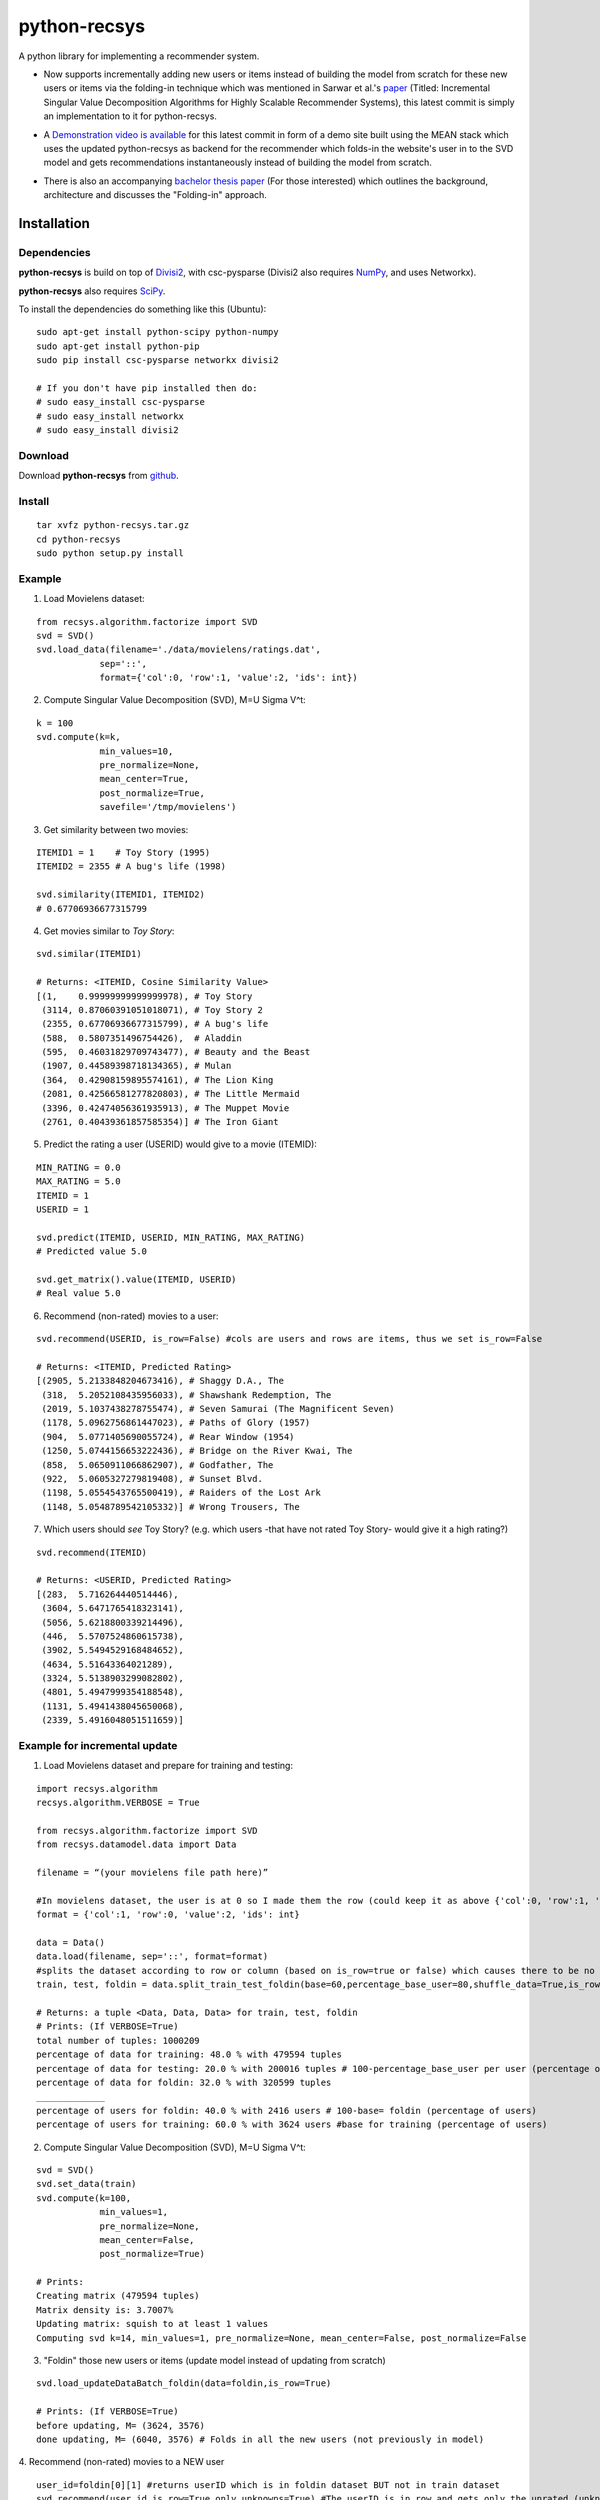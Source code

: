 =============
python-recsys
=============

A python library for implementing a recommender system.

- Now supports incrementally adding new users or items instead of building the model from scratch for these new users or items via the folding-in technique which was mentioned in Sarwar et al.'s `paper`_ (Titled: Incremental Singular Value Decomposition Algorithms for Highly Scalable Recommender Systems), this latest commit is simply an implementation to it for python-recsys.

.. _`paper`: http://citeseerx.ist.psu.edu/viewdoc/download?doi=10.1.1.3.7894&rep=rep1&type=pdf

- A `Demonstration video is available`_  for this latest commit in form of a demo site built using the MEAN stack which uses the updated python-recsys as backend for the recommender which folds-in the website's user in to the SVD model and gets recommendations instantaneously instead of building the model from scratch.

.. _`Demonstration video is available`:  https://youtu.be/tIvQxBfa2d4

- There is also an accompanying `bachelor thesis paper`_ (For those interested) which outlines the background, architecture and discusses the "Folding-in" approach.

.. _`bachelor thesis paper`: https://drive.google.com/file/d/0BylQe2cRVWE_RmZoUTJYSGZNaXM/view


Installation
============

Dependencies
~~~~~~~~~~~~

**python-recsys** is build on top of `Divisi2`_, with csc-pysparse (Divisi2 also requires `NumPy`_, and uses Networkx).

.. _`Divisi2`: http://csc.media.mit.edu/docs/divisi2/install.html
.. _`NumPy`: http://numpy.scipy.org

**python-recsys** also requires `SciPy`_.

.. _`SciPy`: http://numpy.scipy.org

To install the dependencies do something like this (Ubuntu):

::

    sudo apt-get install python-scipy python-numpy
    sudo apt-get install python-pip
    sudo pip install csc-pysparse networkx divisi2

    # If you don't have pip installed then do:
    # sudo easy_install csc-pysparse
    # sudo easy_install networkx
    # sudo easy_install divisi2

Download
~~~~~~~~

Download **python-recsys**  from `github`_.

.. _`github`: http://github.com/ocelma/python-recsys

Install
~~~~~~~

::

    tar xvfz python-recsys.tar.gz
    cd python-recsys
    sudo python setup.py install

Example
~~~~~~~

1. Load Movielens dataset:

::

    from recsys.algorithm.factorize import SVD
    svd = SVD()
    svd.load_data(filename='./data/movielens/ratings.dat',
                sep='::',
                format={'col':0, 'row':1, 'value':2, 'ids': int})

2. Compute Singular Value Decomposition (SVD), M=U Sigma V^t:

::

    k = 100
    svd.compute(k=k,
                min_values=10,
                pre_normalize=None,
                mean_center=True,
                post_normalize=True,
                savefile='/tmp/movielens')

3. Get similarity between two movies:

::

    ITEMID1 = 1    # Toy Story (1995)
    ITEMID2 = 2355 # A bug's life (1998)

    svd.similarity(ITEMID1, ITEMID2)
    # 0.67706936677315799

4. Get movies similar to *Toy Story*:

::

    svd.similar(ITEMID1)

    # Returns: <ITEMID, Cosine Similarity Value>
    [(1,    0.99999999999999978), # Toy Story
     (3114, 0.87060391051018071), # Toy Story 2
     (2355, 0.67706936677315799), # A bug's life
     (588,  0.5807351496754426),  # Aladdin
     (595,  0.46031829709743477), # Beauty and the Beast
     (1907, 0.44589398718134365), # Mulan
     (364,  0.42908159895574161), # The Lion King
     (2081, 0.42566581277820803), # The Little Mermaid
     (3396, 0.42474056361935913), # The Muppet Movie
     (2761, 0.40439361857585354)] # The Iron Giant

5. Predict the rating a user (USERID) would give to a movie (ITEMID):

::

    MIN_RATING = 0.0
    MAX_RATING = 5.0
    ITEMID = 1
    USERID = 1

    svd.predict(ITEMID, USERID, MIN_RATING, MAX_RATING)
    # Predicted value 5.0

    svd.get_matrix().value(ITEMID, USERID)
    # Real value 5.0

6. Recommend (non-rated) movies to a user:

::

    svd.recommend(USERID, is_row=False) #cols are users and rows are items, thus we set is_row=False

    # Returns: <ITEMID, Predicted Rating>
    [(2905, 5.2133848204673416), # Shaggy D.A., The
     (318,  5.2052108435956033), # Shawshank Redemption, The
     (2019, 5.1037438278755474), # Seven Samurai (The Magnificent Seven)
     (1178, 5.0962756861447023), # Paths of Glory (1957)
     (904,  5.0771405690055724), # Rear Window (1954)
     (1250, 5.0744156653222436), # Bridge on the River Kwai, The
     (858,  5.0650911066862907), # Godfather, The
     (922,  5.0605327279819408), # Sunset Blvd.
     (1198, 5.0554543765500419), # Raiders of the Lost Ark
     (1148, 5.0548789542105332)] # Wrong Trousers, The

7. Which users should *see* Toy Story? (e.g. which users -that have not rated Toy
   Story- would give it a high rating?)

::

    svd.recommend(ITEMID)

    # Returns: <USERID, Predicted Rating>
    [(283,  5.716264440514446),
     (3604, 5.6471765418323141),
     (5056, 5.6218800339214496),
     (446,  5.5707524860615738),
     (3902, 5.5494529168484652),
     (4634, 5.51643364021289),
     (3324, 5.5138903299082802),
     (4801, 5.4947999354188548),
     (1131, 5.4941438045650068),
     (2339, 5.4916048051511659)]


Example for incremental update
~~~~~~~~~~~~~~~~~~~~~~~~~~~~~~
1. Load Movielens dataset and prepare for training and testing:

::

    import recsys.algorithm
    recsys.algorithm.VERBOSE = True

    from recsys.algorithm.factorize import SVD
    from recsys.datamodel.data import Data

    filename = “(your movielens file path here)”

    #In movielens dataset, the user is at 0 so I made them the row (could keep it as above {'col':0, 'row':1, 'value':2, 'ids': int} but I changed order to emphasis a parameter in an upcoming function)
    format = {'col':1, 'row':0, 'value':2, 'ids': int}

    data = Data()
    data.load(filename, sep='::', format=format)
    #splits the dataset according to row or column (based on is_row=true or false) which causes there to be no overlap (of users for example) between train and foldin dataset
    train, test, foldin = data.split_train_test_foldin(base=60,percentage_base_user=80,shuffle_data=True,is_row=True) #since users are in the row so is_row=true

    # Returns: a tuple <Data, Data, Data> for train, test, foldin
    # Prints: (If VERBOSE=True)
    total number of tuples: 1000209
    percentage of data for training: 48.0 % with 479594 tuples
    percentage of data for testing: 20.0 % with 200016 tuples # 100-percentage_base_user per user (percentage of tuples which means the ratings since a user has many tuples(ratings))
    percentage of data for foldin: 32.0 % with 320599 tuples
    _____________
    percentage of users for foldin: 40.0 % with 2416 users # 100-base= foldin (percentage of users)
    percentage of users for training: 60.0 % with 3624 users #base for training (percentage of users)

2. Compute Singular Value Decomposition (SVD), M=U Sigma V^t:

::

    svd = SVD()
    svd.set_data(train)
    svd.compute(k=100,
            	min_values=1,
            	pre_normalize=None,
            	mean_center=False,
            	post_normalize=True)

    # Prints:
    Creating matrix (479594 tuples)
    Matrix density is: 3.7007%
    Updating matrix: squish to at least 1 values
    Computing svd k=14, min_values=1, pre_normalize=None, mean_center=False, post_normalize=False

3. "Foldin" those new users or items (update model instead of updating from scratch)

::

    svd.load_updateDataBatch_foldin(data=foldin,is_row=True)

    # Prints: (If VERBOSE=True)
    before updating, M= (3624, 3576)
    done updating, M= (6040, 3576) # Folds in all the new users (not previously in model)

4. Recommend (non-rated) movies to a NEW user
::

    user_id=foldin[0][1] #returns userID which is in foldin dataset BUT not in train dataset
    svd.recommend(user_id,is_row=True,only_unknowns=True) #The userID is in row and gets only the unrated (unknowns)

    # Returns: <ITEMID, Predicted Rating>
    [(1307, 3.6290483094468913),
    (1394, 3.5741565545425957),
    (1259, 3.5303836262378048),
    (1968, 3.4565426585553927),
    (2791, 3.3470277643217203),
    (1079, 3.268283171487782),
    (1198, 3.2381080336246675),
    (593, 3.204915630088236),
    (1270, 3.1859618303393233),
    (2918, 3.1548530640630252)]

5. Recommend (non-rated) movies to a NEW user and validate not in base model (prior to folding-in)
::

    # BEFORE running points 3 and 4 (prior to calling svd.load_updateDataBatch_foldin)

    user_id=foldin[0][1] #returns userID which is in foldin dataset BUT not in train dataset

    # Try block to validate that the userID is new and not in the base model
    try:
        print "Getting recommendation for user_id which was not in original model training set"
        print "recommendations:",svd.recommend(user_id)
    except Exception:
        print "New user not in base model so in except block and will foldin the foldin dataset (update the model NOT calculate from scratch)"
        svd.load_updateDataBatch_foldin(data=foldin,format=format,is_row=True,truncate=True,post_normalize=True)
        print "recommendations:",svd.recommend(user_id,is_row=True,only_unknowns=True) #The userID is in row and get us only the unrated (unknowns)


    # Prints:
    Getting recommendation for user_id which was not in original model training set
    recommendations: New user not in base model so in except block and will foldin the foldin dataset (update the model NOT calculate from scratch)
    before updating, M= (3624, 3576)
    done updating, M= (6040, 3576)
    recommendations: [(1307, 3.6290483094468913), (1394, 3.5741565545425957), (1259, 3.5303836262378048), (1968, 3.4565426585553927), (2791, 3.3470277643217203), (1079, 3.268283171487782), (1198, 3.2381080336246675), (593, 3.204915630088236), (1270, 3.1859618303393233), (2918, 3.1548530640630252)]


6. Load previous SVD model and foldin NEW users from file then instantly get recommendations
::

    format = {'col':1, 'row':0, 'value':2, 'ids': int}

    svd = SVD()
    #load base svd model
    svd.load_model('SVDModel')

    # load new users by their movie rating data file and use it to fold-in the users into the model (loads data and folds in)
    svd.load_updateDataBatch_foldin(filename = 'newUsers.dat', sep='::', format=formate, is_row=True)

    # gets recommendedations
    print "recommendations:", svd.recommend(new_userID,is_row=True,only_unknowns=True)


- All the normal functionalities of python-recsys are compatible with the incremental update commit. The incremental update can even work if you load the model then foldin a new user or users or even items.

- Please note that preexisting users can't be folded-in only new users which aren't already in the svd model.

Documentation
~~~~~~~~~~~~~

Documentation and examples available `here`_.

.. _`here`: http://ocelma.net/software/python-recsys/build/html

To create the HTML documentation files from doc/source do:

::

    cd doc
    make html

HTML files are created here:

::

    doc/build/html/index.html
